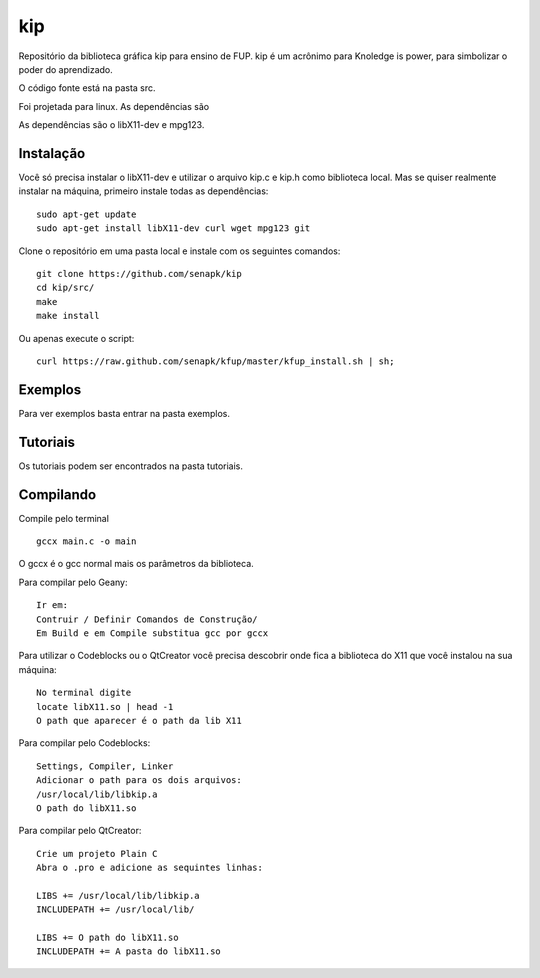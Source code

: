 ====
kip
====

Repositório da biblioteca gráfica kip para ensino de FUP.
kip é um acrônimo para Knoledge is power, para simbolizar 
o poder do aprendizado.

O código fonte está na pasta src. 

Foi projetada para linux. As dependências são 

As dependências são o libX11-dev e mpg123.

Instalação
==========
Você só precisa instalar o libX11-dev e utilizar o arquivo kip.c e kip.h
como biblioteca local. Mas se quiser realmente instalar na máquina, 
primeiro instale todas as dependências::

    sudo apt-get update
    sudo apt-get install libX11-dev curl wget mpg123 git

Clone o repositório em uma pasta local e instale com os seguintes comandos::

    git clone https://github.com/senapk/kip
    cd kip/src/
    make
    make install

Ou apenas execute o script::
   
    curl https://raw.github.com/senapk/kfup/master/kfup_install.sh | sh;


Exemplos
========

Para ver exemplos basta entrar na pasta exemplos.

Tutoriais
=========

Os tutoriais podem ser encontrados na pasta tutoriais.

Compilando
==========
Compile pelo terminal ::

    gccx main.c -o main

O gccx é o gcc normal mais os parâmetros da biblioteca.

Para compilar pelo Geany::

    Ir em:
    Contruir / Definir Comandos de Construção/
    Em Build e em Compile substitua gcc por gccx

Para utilizar o Codeblocks ou o QtCreator você precisa descobrir onde fica a biblioteca do
X11 que você instalou na sua máquina::
    No terminal digite
    locate libX11.so | head -1
    O path que aparecer é o path da lib X11


Para compilar pelo Codeblocks::

    Settings, Compiler, Linker
    Adicionar o path para os dois arquivos:
    /usr/local/lib/libkip.a
    O path do libX11.so

Para compilar pelo QtCreator::

    Crie um projeto Plain C
    Abra o .pro e adicione as sequintes linhas:

    LIBS += /usr/local/lib/libkip.a
    INCLUDEPATH += /usr/local/lib/

    LIBS += O path do libX11.so
    INCLUDEPATH += A pasta do libX11.so
